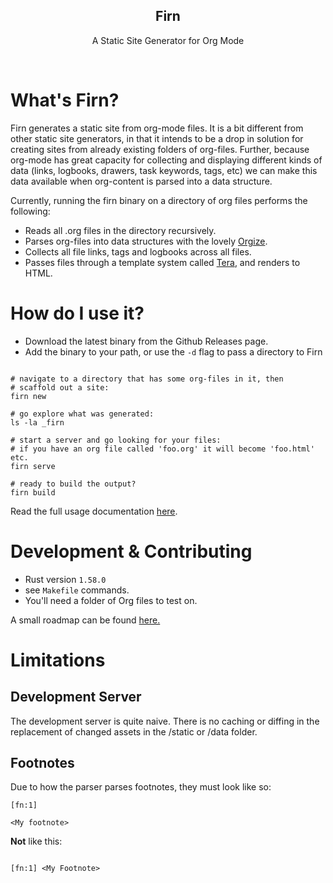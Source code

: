#+html: <h2 align="center">Firn</h2>
#+html: <p align="center">A Static Site Generator for Org Mode</p>
#+html: <p align="center"><a href="https://github.com/theiceshelf/firn/releases"><img alt="GitHub release (latest by date including pre-releases)" src="https://img.shields.io/github/v/release/theiceshelf/firn?color=%2316a085&include_prereleases&style=flat-square"><a/>&nbsp;<img src="https://img.shields.io/badge/Status-Alpha-%23f39c12?style=flat-square">&nbsp;<a href="https://discord.gg/TbgKxYb"><img alt="Discord" src="https://img.shields.io/discord/707754224871669770?color=%233498db&label=Discord%20Chat%20&style=flat-square"></a>&nbsp;<a href="https://github.com/sponsors/teesloane"><img src="https://img.shields.io/static/v1?label=Sponsor&message=%E2%9D%A4&logo=GitHub"></a></p>


* What's Firn?
Firn generates a static site from org-mode files. It is a bit different from other static site generators, in that it intends to be a drop in solution for creating sites from already existing folders of org-files. Further, because org-mode has great capacity for collecting and displaying different kinds of data (links, logbooks, drawers, task keywords, tags, etc) we can make this data available when org-content is parsed into a data structure.

Currently, running the firn binary on a directory of org files performs the following:

- Reads all .org files in the directory recursively.
- Parses org-files into data structures with the lovely [[https://github.com/PoiScript/orgize][Orgize]].
- Collects all file links, tags and logbooks across all files.
- Passes files through a template system called [[https://github.com/Keats/tera][Tera]], and renders to HTML.

* How do I use it?

- Download the latest binary from the Github Releases page.
- Add the binary to your path, or use the =-d= flag to pass a directory to Firn

#+begin_src

# navigate to a directory that has some org-files in it, then
# scaffold out a site:
firn new

# go explore what was generated:
ls -la _firn

# start a server and go looking for your files:
# if you have an org file called 'foo.org' it will become 'foo.html' etc.
firn serve

# ready to build the output?
firn build
#+end_src


Read the full usage documentation [[https://theiceshelf.com/firn.html][here]].

* Development & Contributing

- Rust version =1.58.0=
- see =Makefile= commands.
- You'll need a folder of Org files to test on.

A small roadmap can be found [[https://theiceshelf.com/firn.html#Roadmap][here.]]

* Limitations
** Development Server

The development server is quite naive. There is no caching or diffing in the replacement of changed assets in the /static or /data folder.
** Footnotes
Due to how the parser parses footnotes, they must look like so:
#+begin_src
[fn:1]

<My footnote>
#+end_src

*Not* like this:

#+begin_src

[fn:1] <My Footnote>

#+end_src
